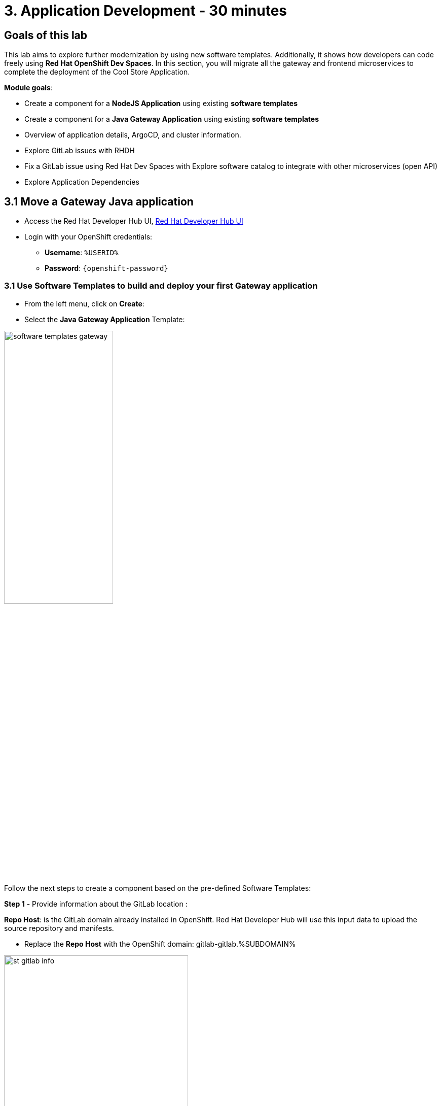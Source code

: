= 3. Application Development - 30 minutes
:imagesdir: ../assets/images

== Goals of this lab

This lab aims to explore further modernization by using new software templates. Additionally, it shows how developers can code freely using *Red Hat OpenShift Dev Spaces*. In this section, you will migrate all the gateway and frontend microservices to complete the deployment of the Cool Store Application.

*Module goals*:

* Create a component for a *NodeJS Application* using existing *software templates* 
* Create a component for a *Java Gateway Application* using existing *software templates* 
* Overview of application details, ArgoCD, and cluster information.
* Explore GitLab issues with RHDH
* Fix a GitLab issue using Red Hat Dev Spaces with Explore software catalog to integrate with other microservices (open API) 
* Explore Application Dependencies

== 3.1 Move a Gateway Java application

* Access the Red Hat Developer Hub UI, https://developer-hub-rhdhub.%SUBDOMAIN%[Red Hat Developer Hub UI^]

* Login with your OpenShift credentials:

    ** *Username*: `%USERID%`
    ** *Password*: `{openshift-password}`

=== 3.1 Use Software Templates to build and deploy your first Gateway application

* From the left menu, click on *Create*:

* Select the *Java Gateway Application* Template:

image:module3/software_templates_gateway.png[width=50%]  

Follow the next steps to create a component based on the pre-defined Software Templates:

*Step 1* - Provide information about the GitLab location :

*Repo Host*: is the GitLab domain already installed in OpenShift. Red Hat Developer Hub will use this input data to upload the source repository and manifests. 

** Replace the *Repo Host* with the OpenShift domain: gitlab-gitlab.%SUBDOMAIN%

image:module3/st_gitlab_info.png[width=65%]  

* *Repo Group*: is the GitLab organization already configured. Red Hat Developer Hub will use this input data to upload the source repository and manifests.

* Click on *Next Step*

*Step 2* - Provide information about the GitLab location :

*Cluster Id*: is the OpenShift domain. Red Hat Developer Hub will use this input data to build and deploy the application.

** Replace the *Cluster Id* with the OpenShift domain: %SUBDOMAIN%

image:module3/st_component_clusterid.png[width=65%]  


* *Namespace*:  is the OpenShift namespace. Red Hat Developer Hub will use this input data to build and deploy the application in that namespace.

** Replace the *Namespace* with: *rhdhub-*`%USERID%`

image:module3/st_component_namespace.png[width=40%]  


*Note*: Each lab participant is already assigned a unique namespace to be used for all the applications. Each application will have a shared identification based on your user name. 

* *Owner*: The owner is your user ID. Red Hat Developer Hub will use this input data in the build and deployment process.
** Write your user id: *%USERID%*

image:module3/st_component_owner.png[width=40%]  

* Click on *Next Step*

*Step 3* - Provide Build information:

* *Image Host*: The application image will be stored in this registry URL. For this lab, we are using the internal registry of OpenShift. Red Hat Developer Hub will use this input data for the application's build and deployment process.

* *Image Tag*: The image tag used to identify the image. The image will be composed by the application name and tag. Red Hat Developer Hub will use this input data for the application's build and deployment process.

* *Component ID*: The component ID is the application name. Red Hat Developer Hub will use this input data for the application's build and deployment process.

** Replace the *Component ID* using *YOUR* user number: *catalog-app-*`%USERID%`

image:module3/st_component_componentid_gateway.png[width=65%]  


* Click on *Next Step*

* Review and Create

*Sample data*

image:module3/st_component_review_gateway.png[width=80%]  

* Click on *Create*

=== 2.2 Explore the application overview
*Congratulations* you have built your first Java Gateway application with *Red Hat Developer Hub*. It is time to explore the components and explore the application overview.

* With all your activities in green, click *Open Component in catalog*. 

image:module3/task_activity.png[width=65%]  

* RHDH will open a new tab with the component information. 

** Take some time to review the information in the screen:

image:module3/gateway_overview.png[width=100%]  

* Click on *TEKTON* to review your pipeline information.
The pipeline will be triggered in a few seconds. After a few minutes, you will see the pipeline finished as *Succeeded*.

image:module3/gateway_pipelines.png[width=100%] 

* Click on *TOPOLOGY* to review your deployment status.
The deployment will be in *blue* immediately after the pipeline succeeds.

** Click on the deployment *gateway-app-*`%USERID%`

At your right the application details is available. 

image:module3/gateway_deployment.png[width=80%] 

* Click on *KUBERNETES* to review your application status in the OpenShift cluster.
You might find the pods still not ready. Wait a few seconds to see everything in green.

image:module3/gateway_yourclusters.png[width=100%] 

** Expand the pods information:

image:module3/gateway_kubernetes_clusters_ok.png[width=100%] 

With everything in green, you are ready to move to the next session.

*Note*: We will continue exploring this view in the next section.


== 3.2 Move an Angular application: the frontend

* From the left menu, click on *Create*:

* Select the *Frontend Application* Template:

image:module3/software_templates_frontend.png[width=50%]  

Follow the next steps to create a component based on the pre-defined Software Templates:

*Step 1* - Provide information about the GitLab location :

* *Repo Host*: is the GitLab domain already installed in OpenShift. Red Hat Developer Hub will use this input data to upload the source repository and manifests.

** Replace the *Repo Host* with the OpenShift domain: gitlab-gitlab.%SUBDOMAIN%

image:module3/st_gitlab_info.png[width=65%]  

* *Repo Group*: is the GitLab organization already configured. Red Hat Developer Hub will use this input data to upload the source repository and manifests.

* Click on *Next Step*

*Step 2* - Provide information about the GitLab location :

*Cluster Id*: is the OpenShift domain. Red Hat Developer Hub will use this input data to build and deploy the application.

** Replace the *Cluster Id* with the OpenShift domain: %SUBDOMAIN%

image:module3/st_component_clusterid.png[width=65%]  

* *Namespace*:  is the OpenShift namespace. Red Hat Developer Hub will use this input data to build and deploy the application in that namespace.

** Replace the *Namespace* with: *rhdhub-*`%USERID%`

image:module3/st_component_namespace.png[width=40%]  


*Note*: Each lab participant is already assigned a unique namespace to be used for all the applications. Each application will have a shared identification based on your user name. 

* *Owner*: The owner is your user ID. Red Hat Developer Hub will use this input data in the build and deployment process.
** Write your user id: *%USERID%*

image:module3/st_component_owner.png[width=40%]  

* Click on *Next Step*

*Step 3* - Provide Build information:

* *Image Host*: The application image will be stored in this registry URL. For this lab, we are using the internal registry of OpenShift. Red Hat Developer Hub will use this input data for the application's build and deployment process.

* *Image Tag*: The image tag used to identify the image. The image will be composed by the application name and tag. Red Hat Developer Hub will use this input data for the application's build and deployment process.

* *Component ID*: The component ID is the application name. Red Hat Developer Hub will use this input data for the application's build and deployment process.

** Replace the *Component ID* using *YOUR* user number: *catalog-app-*`%USERID%`

image:module3/st_component_componentid_frontend.png[width=65%]  


* Click on *Next Step*

* Review and Create

*Sample data*

image:module3/st_component_review_frontend.png[width=100%]  

* Click on *Create*

=== 2.2 Explore the application overview
*Congratulations* you have built your first frontend application with *Red Hat Developer Hub*. It is time to explore the components and explore the application overview.

* With all your activities in green, click *Open Component in catalog*. 

image:module3/task_activity.png[width=65%]  

* RHDH will open a new tab with the component information. 

** Review the information in the screen:

image:module3/frontend_overview.png[width=100%] 

* Click on *TEKTON* to review your pipeline information.
The pipeline will be triggered in a few seconds. After a few minutes, you will see the pipeline finished as *Succeeded*.

image:module3/frontend_pipeline.png[width=100%] 

* Click on *TOPOLOGY* to review your deployment status.
The deployment will be in *blue* immediately after the pipeline succeeds.

** Click on the deployment *frontend-app-*`%USERID%`

At your right the application details is available. 

image:module3/frontend_topology.png[width=100%] 

* Click on *CD* to review ARGOCD History.

image:module3/frontend_argohistory.png[width=100%] 

* Click on *API* to review the consumed/provied API for the frontend application.

image:module3/frontend_apiconsume.png[width=100%] 

* Access the Cool Store UI to verify everything is working as expected:

** Copy the route in a web browser: https://frontend-app-%USERID%-rhdhub-%USERID%.%SUBDOMAIN%/[Cool Store Website^]


image::module3/final_web.png[width=100%]


=== 3.6 Fix an issue reported about the application

As a developer, you need to work on many feature requests or issues. In this use case, you will fix a problem with the title in the front-end application. Red Hat Developer Hub is a single pane of glass that allows you to access all the tools and information for your app from one single place. 

1. Go back to the RHDH UI.
2. Look at the GitLab issues by clicking on *ISSUES*. 
3. You will be able to see any GitHub issues associated with the application. 

There is an issue to be fixed:

image:module3/frontend_issues.png[width=100%]

* Click on the *issue link* to read the information.

image::module3/frontend_issue_desc.png[width=100%]


* Go back to the RHDH.

3. From the *OVERVIEW* tab click on Red Hat OpenShift Dev Spaces to make the necessary source code changes.

image::module3/frontend_devspaces.png[width=80%]

4. Log in OpenShift Dev Spaces:

4.1 Click on *Log in with OpenShift* button:

image::module3/devspaces_login.png[width=80%]

* Login with your OpenShift credential in the Red Hat Single Sign On (RHSSO) screen:

 ** *Username*: `%USERID%`
 ** *Password*: `{openshift-password}`

4.3 Authorize the access by click on *"Allow selected permissions"*

image::module3/devspaces_authorize.png[width=80%]

4.5 Wait for your Red Hat OpenShift Dev Spaces workspace to be ready. This can take a few minutes. You will see a loading screen while the workspace is being provisioned, where Red Hat OpenShift Dev Spaces is creating a workspace based on a devfile stored in the source code repository, which can be customized to include your tools and configuration.


4.6 Confirm the access by clicking *"Yes, I trust the authors"*.

image::module3/devspaces_trustauthors.png[width=80%]

** Click on *Mark Done*

image::module3/devspaces_view.png[width=80%]


4.7 Expand the frontend-app-%USERID%` to find for the file: header.html as shown in the picture below.

image::module3/file_change.png[width=80%]


4.8 Update the *Title* in *line 12*, adding your preferred city 

*Sample:*

image::module3/dev_file_changed.png[width=80%]

4.8 Commit your source code changes.

* Click on the *Source Control* icon
* Add a tile
* Click on *Commit & Push*

image::module3/dev_commit.png[width=50%]

* Confirm the changes

image::module3/dev_confirmed.png[width=50%]


5. Explore Pipelines from Red Hat Developer Hub.

Your source code changes triggered a new pipeline to update the version of the frontend application.

* Go back to RHDH UI

* Explore the pipelines by clicking on the *TEKTON*

image::module3/frontend_newpipeline.png[width=50%]

6. Refresh the Cool Store web page.


You will see the *new title* in the Cool Store Web page.

image::module3/final_web.png[width=100%]

## Congratulations!

You have successfully built the Cool Store application.



